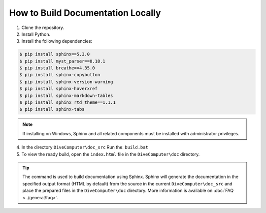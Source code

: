 How to Build Documentation Locally
====================================

1. Clone the repository.

2. Install Python.

3. Install the following dependencies:

.. code:: console

    $ pip install sphinx==5.3.0
    $ pip install myst_parser==0.18.1
    $ pip install breathe==4.35.0
    $ pip install sphinx-copybutton
    $ pip install sphinx-version-warning
    $ pip install sphinx-hoverxref
    $ pip install sphinx-markdown-tables
    $ pip install sphinx_rtd_theme==1.1.1
    $ pip install sphinx-tabs

.. note::

    If installing on Windows, Sphinx and all related components must be
    installed with administrator privileges.

4. In the directory ``DiveComputer\doc_src`` Run the: ``build.bat``

5. To view the ready build, open the ``index.html`` file in the ``DiveComputer\doc``
   directory.

.. Tip::
    The command is used to build documentation using Sphinx. Sphinx will generate the documentation in the
    specified output format (HTML by default) from the source in the current ``DiveComputer\doc_src`` and place the prepared files in the ``DiveComputer\doc`` directory.
    More information is available on :doc:`FAQ <../general/faq>`.
